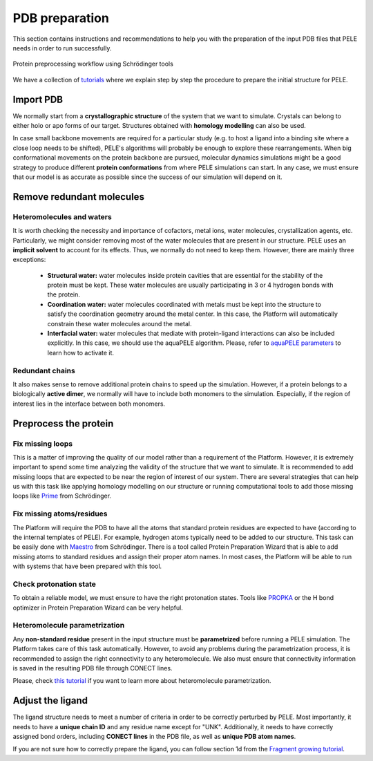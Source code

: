 ===============
PDB preparation
===============

This section contains instructions and recommendations to help you with the
preparation of the input PDB files that PELE needs in order to run successfully.

.. figure:: ../img/protein_preprocessing_chart.png
  :width: 300
  :align: center

  Protein preprocessing workflow using Schrödinger tools

We have a collection of `tutorials <../tutorials/index.html>`_ where we explain step by step the procedure
to prepare the initial structure for PELE.

Import PDB
-----------
We normally start from a **crystallographic structure** of the system that we want to
simulate. Crystals can belong to either holo or apo forms of our target. Structures
obtained with **homology modelling** can also be used.

In case small backbone movements are required for a particular study (e.g. to host
a ligand into a binding site where a close loop needs to be shifted), PELE's
algorithms will probably be enough to explore these rearrangements. When
big conformational movements on the protein backbone are pursued, molecular
dynamics simulations might be a good strategy to produce different **protein
conformations** from where PELE simulations can start. In any case, we must
ensure that our model is as accurate as possible since the success of our
simulation will depend on it.

Remove redundant molecules
--------------------------

Heteromolecules and waters
++++++++++++++++++++++++++
It is worth checking the necessity and importance of cofactors, metal ions,
water molecules, crystallization agents, etc. Particularly, we might consider
removing most of the water molecules that are present in our structure. PELE
uses an **implicit solvent** to account for its effects. Thus, we normally do
not need to keep them. However, there are mainly three exceptions:
    - **Structural water:** water molecules inside protein cavities that are
      essential for the stability of the protein must be kept. These
      water molecules are usually participating in 3 or 4 hydrogen bonds
      with the protein.
    - **Coordination water:** water molecules coordinated with metals must
      be kept into the structure to satisfy the coordination geometry
      around the metal center. In this case, the Platform will automatically
      constrain these water molecules around the metal.
    - **Interfacial water:** water molecules that mediate with protein-ligand
      interactions can also be included explicitly. In this case, we
      should use the aquaPELE algorithm. Please, refer to
      `aquaPELE parameters <yaml.html>`_ to learn how to activate it.

Redundant chains
++++++++++++++++
It also makes sense to remove additional protein chains to speed up the simulation. However, if a protein belongs
to a biologically **active dimer**, we normally will have to include both monomers to the simulation. Especially, if
the region of interest lies in the interface between both monomers.

Preprocess the protein
----------------------

Fix missing loops
+++++++++++++++++
This is a matter of improving the quality of our model rather than a requirement
of the Platform. However, it is extremely important to spend some time analyzing
the validity of the structure that we want to simulate. It is recommended to
add missing loops that are expected to be near the region of interest of our
system. There are several strategies that can help us with this task like
applying homology modelling on our structure or running computational tools
to add those missing loops like `Prime <https://www.schrodinger.com/products/prime>`_
from Schrödinger.

Fix missing atoms/residues
++++++++++++++++++++++++++
The Platform will require the PDB to have all the atoms that standard protein
residues are expected to have (according to the internal templates of PELE).
For example, hydrogen atoms typically need to be added to our structure. This
task can be easily done with `Maestro <https://www.schrodinger.com/products/maestro>`_
from Schrödinger. There is a tool called Protein Preparation Wizard that is able
to add missing atoms to standard residues and assign their proper atom names.
In most cases, the Platform will be able to run with systems that have been
prepared with this tool.

Check protonation state
+++++++++++++++++++++++
To obtain a reliable model, we must ensure to have the right protonation states.
Tools like `PROPKA <https://github.com/jensengroup/propka>`_ or the H bond optimizer
in Protein Preparation Wizard can be very helpful.

Heteromolecule parametrization
++++++++++++++++++++++++++++++
Any **non-standard residue** present in the input structure must be **parametrized**
before running a PELE simulation. The Platform takes care of this task automatically.
However, to avoid any problems during the parametrization process, it is
recommended to assign the right connectivity to any heteromolecule. We also must
ensure that connectivity information is saved in the resulting PDB file
through CONECT lines.

Please, check `this tutorial <../tutorials/peleffy.html>`_ if you want to learn more about heteromolecule
parametrization.


Adjust the ligand
-----------------
The ligand structure needs to meet a number of criteria in order to be correctly perturbed by PELE. Most importantly,
it needs to have a **unique chain ID** and any residue name except for "UNK". Additionally, it needs to have correctly
assigned bond orders, including **CONECT lines** in the PDB file, as well as **unique PDB atom names**.

If you are not sure how to correctly prepare the ligand, you can follow section 1d from the
`Fragment growing tutorial <../tutorials/frag_pele.html>`_.
